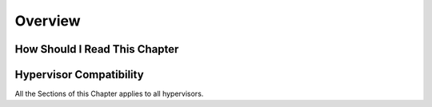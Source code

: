 .. _overview_references_operation:

================================================================================
Overview
================================================================================


How Should I Read This Chapter
================================================================================

Hypervisor Compatibility
================================================================================

All the Sections of this Chapter applies to all hypervisors.
